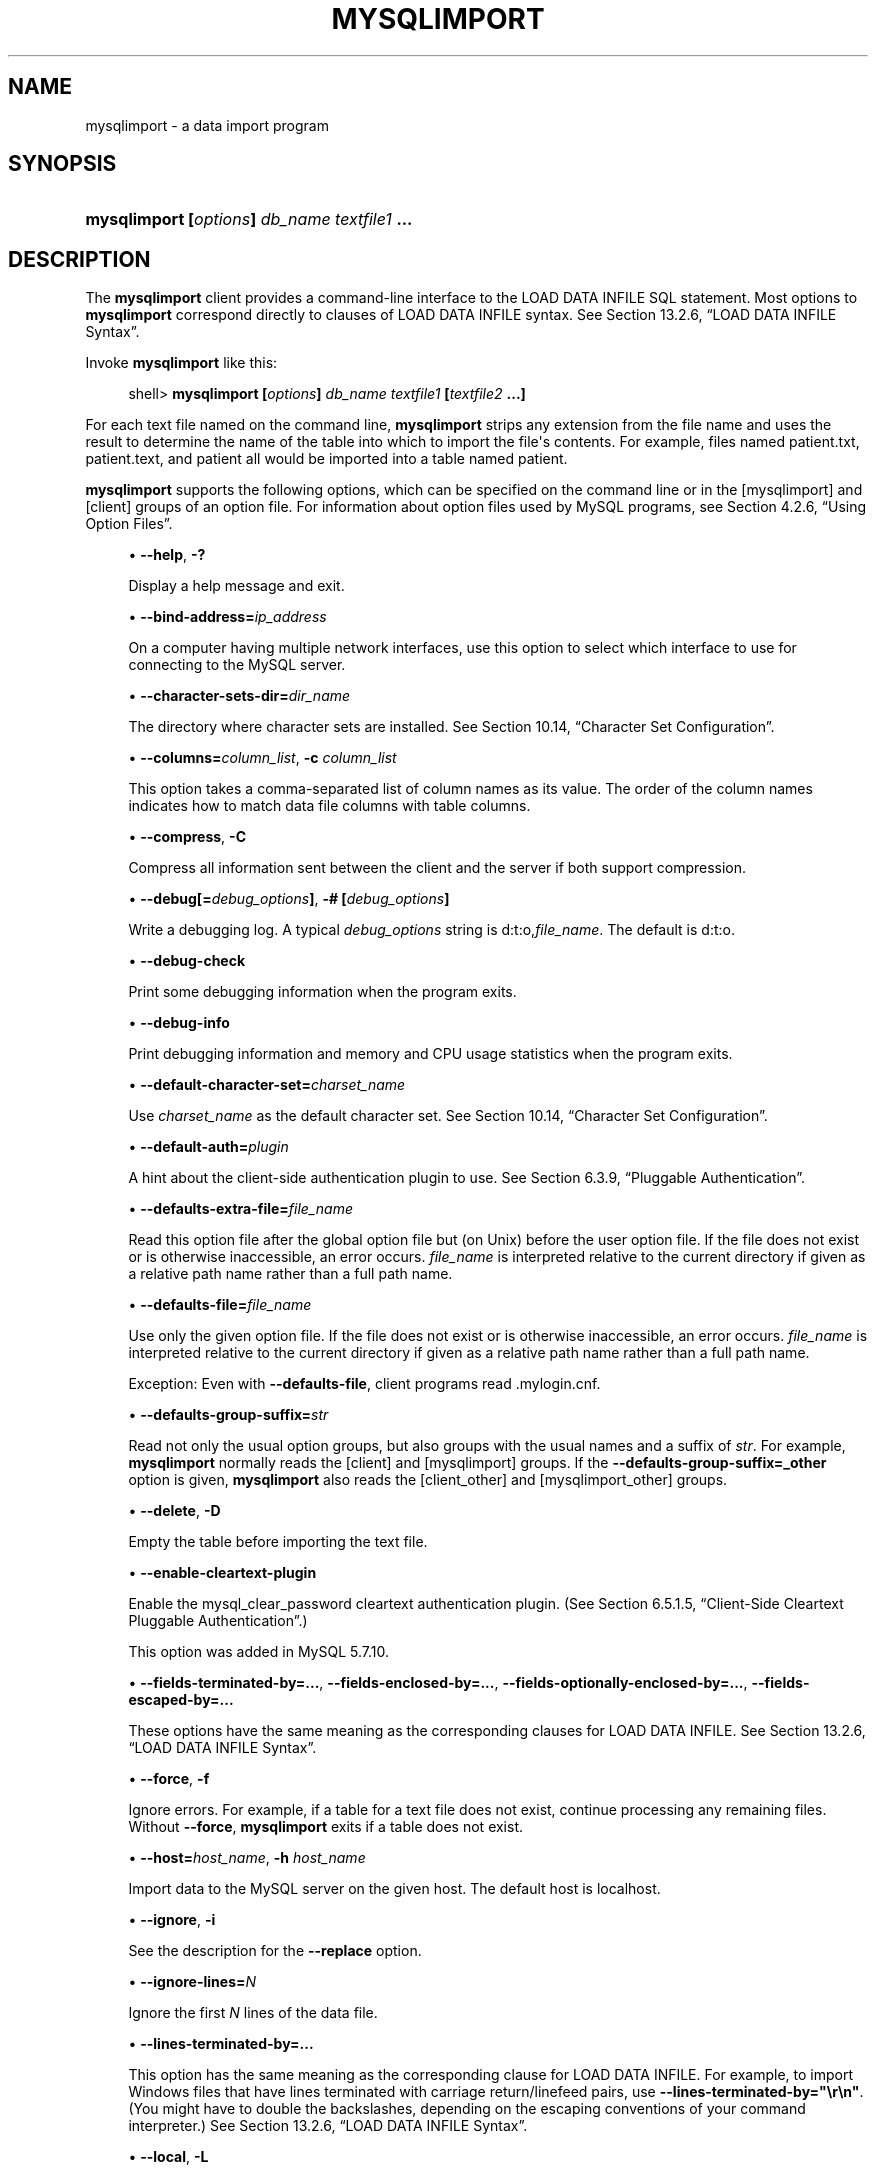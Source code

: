 '\" t
.\"     Title: \fBmysqlimport\fR
.\"    Author: [FIXME: author] [see http://docbook.sf.net/el/author]
.\" Generator: DocBook XSL Stylesheets v1.79.1 <http://docbook.sf.net/>
.\"      Date: 03/03/2018
.\"    Manual: MySQL Database System
.\"    Source: MySQL 5.7
.\"  Language: English
.\"
.TH "\FBMYSQLIMPORT\FR" "1" "03/03/2018" "MySQL 5\&.7" "MySQL Database System"
.\" -----------------------------------------------------------------
.\" * Define some portability stuff
.\" -----------------------------------------------------------------
.\" ~~~~~~~~~~~~~~~~~~~~~~~~~~~~~~~~~~~~~~~~~~~~~~~~~~~~~~~~~~~~~~~~~
.\" http://bugs.debian.org/507673
.\" http://lists.gnu.org/archive/html/groff/2009-02/msg00013.html
.\" ~~~~~~~~~~~~~~~~~~~~~~~~~~~~~~~~~~~~~~~~~~~~~~~~~~~~~~~~~~~~~~~~~
.ie \n(.g .ds Aq \(aq
.el       .ds Aq '
.\" -----------------------------------------------------------------
.\" * set default formatting
.\" -----------------------------------------------------------------
.\" disable hyphenation
.nh
.\" disable justification (adjust text to left margin only)
.ad l
.\" -----------------------------------------------------------------
.\" * MAIN CONTENT STARTS HERE *
.\" -----------------------------------------------------------------
.SH "NAME"
mysqlimport \- a data import program
.SH "SYNOPSIS"
.HP \w'\fBmysqlimport\ [\fR\fB\fIoptions\fR\fR\fB]\ \fR\fB\fIdb_name\fR\fR\fB\ \fR\fB\fItextfile1\fR\fR\fB\ \&.\&.\&.\fR\ 'u
\fBmysqlimport [\fR\fB\fIoptions\fR\fR\fB] \fR\fB\fIdb_name\fR\fR\fB \fR\fB\fItextfile1\fR\fR\fB \&.\&.\&.\fR
.SH "DESCRIPTION"
.PP
The
\fBmysqlimport\fR
client provides a command\-line interface to the
LOAD DATA INFILE
SQL statement\&. Most options to
\fBmysqlimport\fR
correspond directly to clauses of
LOAD DATA INFILE
syntax\&. See
Section\ \&13.2.6, \(lqLOAD DATA INFILE Syntax\(rq\&.
.PP
Invoke
\fBmysqlimport\fR
like this:
.sp
.if n \{\
.RS 4
.\}
.nf
shell> \fBmysqlimport [\fR\fB\fIoptions\fR\fR\fB] \fR\fB\fIdb_name\fR\fR\fB \fR\fB\fItextfile1\fR\fR\fB [\fR\fB\fItextfile2\fR\fR\fB \&.\&.\&.]\fR
.fi
.if n \{\
.RE
.\}
.PP
For each text file named on the command line,
\fBmysqlimport\fR
strips any extension from the file name and uses the result to determine the name of the table into which to import the file\*(Aqs contents\&. For example, files named
patient\&.txt,
patient\&.text, and
patient
all would be imported into a table named
patient\&.
.PP
\fBmysqlimport\fR
supports the following options, which can be specified on the command line or in the
[mysqlimport]
and
[client]
groups of an option file\&. For information about option files used by MySQL programs, see
Section\ \&4.2.6, \(lqUsing Option Files\(rq\&.
.sp
.RS 4
.ie n \{\
\h'-04'\(bu\h'+03'\c
.\}
.el \{\
.sp -1
.IP \(bu 2.3
.\}
\fB\-\-help\fR,
\fB\-?\fR
.sp
Display a help message and exit\&.
.RE
.sp
.RS 4
.ie n \{\
\h'-04'\(bu\h'+03'\c
.\}
.el \{\
.sp -1
.IP \(bu 2.3
.\}
\fB\-\-bind\-address=\fR\fB\fIip_address\fR\fR
.sp
On a computer having multiple network interfaces, use this option to select which interface to use for connecting to the MySQL server\&.
.RE
.sp
.RS 4
.ie n \{\
\h'-04'\(bu\h'+03'\c
.\}
.el \{\
.sp -1
.IP \(bu 2.3
.\}
\fB\-\-character\-sets\-dir=\fR\fB\fIdir_name\fR\fR
.sp
The directory where character sets are installed\&. See
Section\ \&10.14, \(lqCharacter Set Configuration\(rq\&.
.RE
.sp
.RS 4
.ie n \{\
\h'-04'\(bu\h'+03'\c
.\}
.el \{\
.sp -1
.IP \(bu 2.3
.\}
\fB\-\-columns=\fR\fB\fIcolumn_list\fR\fR,
\fB\-c \fR\fB\fIcolumn_list\fR\fR
.sp
This option takes a comma\-separated list of column names as its value\&. The order of the column names indicates how to match data file columns with table columns\&.
.RE
.sp
.RS 4
.ie n \{\
\h'-04'\(bu\h'+03'\c
.\}
.el \{\
.sp -1
.IP \(bu 2.3
.\}
\fB\-\-compress\fR,
\fB\-C\fR
.sp
Compress all information sent between the client and the server if both support compression\&.
.RE
.sp
.RS 4
.ie n \{\
\h'-04'\(bu\h'+03'\c
.\}
.el \{\
.sp -1
.IP \(bu 2.3
.\}
\fB\-\-debug[=\fR\fB\fIdebug_options\fR\fR\fB]\fR,
\fB\-# [\fR\fB\fIdebug_options\fR\fR\fB]\fR
.sp
Write a debugging log\&. A typical
\fIdebug_options\fR
string is
d:t:o,\fIfile_name\fR\&. The default is
d:t:o\&.
.RE
.sp
.RS 4
.ie n \{\
\h'-04'\(bu\h'+03'\c
.\}
.el \{\
.sp -1
.IP \(bu 2.3
.\}
\fB\-\-debug\-check\fR
.sp
Print some debugging information when the program exits\&.
.RE
.sp
.RS 4
.ie n \{\
\h'-04'\(bu\h'+03'\c
.\}
.el \{\
.sp -1
.IP \(bu 2.3
.\}
\fB\-\-debug\-info\fR
.sp
Print debugging information and memory and CPU usage statistics when the program exits\&.
.RE
.sp
.RS 4
.ie n \{\
\h'-04'\(bu\h'+03'\c
.\}
.el \{\
.sp -1
.IP \(bu 2.3
.\}
\fB\-\-default\-character\-set=\fR\fB\fIcharset_name\fR\fR
.sp
Use
\fIcharset_name\fR
as the default character set\&. See
Section\ \&10.14, \(lqCharacter Set Configuration\(rq\&.
.RE
.sp
.RS 4
.ie n \{\
\h'-04'\(bu\h'+03'\c
.\}
.el \{\
.sp -1
.IP \(bu 2.3
.\}
\fB\-\-default\-auth=\fR\fB\fIplugin\fR\fR
.sp
A hint about the client\-side authentication plugin to use\&. See
Section\ \&6.3.9, \(lqPluggable Authentication\(rq\&.
.RE
.sp
.RS 4
.ie n \{\
\h'-04'\(bu\h'+03'\c
.\}
.el \{\
.sp -1
.IP \(bu 2.3
.\}
\fB\-\-defaults\-extra\-file=\fR\fB\fIfile_name\fR\fR
.sp
Read this option file after the global option file but (on Unix) before the user option file\&. If the file does not exist or is otherwise inaccessible, an error occurs\&.
\fIfile_name\fR
is interpreted relative to the current directory if given as a relative path name rather than a full path name\&.
.RE
.sp
.RS 4
.ie n \{\
\h'-04'\(bu\h'+03'\c
.\}
.el \{\
.sp -1
.IP \(bu 2.3
.\}
\fB\-\-defaults\-file=\fR\fB\fIfile_name\fR\fR
.sp
Use only the given option file\&. If the file does not exist or is otherwise inaccessible, an error occurs\&.
\fIfile_name\fR
is interpreted relative to the current directory if given as a relative path name rather than a full path name\&.
.sp
Exception: Even with
\fB\-\-defaults\-file\fR, client programs read
\&.mylogin\&.cnf\&.
.RE
.sp
.RS 4
.ie n \{\
\h'-04'\(bu\h'+03'\c
.\}
.el \{\
.sp -1
.IP \(bu 2.3
.\}
\fB\-\-defaults\-group\-suffix=\fR\fB\fIstr\fR\fR
.sp
Read not only the usual option groups, but also groups with the usual names and a suffix of
\fIstr\fR\&. For example,
\fBmysqlimport\fR
normally reads the
[client]
and
[mysqlimport]
groups\&. If the
\fB\-\-defaults\-group\-suffix=_other\fR
option is given,
\fBmysqlimport\fR
also reads the
[client_other]
and
[mysqlimport_other]
groups\&.
.RE
.sp
.RS 4
.ie n \{\
\h'-04'\(bu\h'+03'\c
.\}
.el \{\
.sp -1
.IP \(bu 2.3
.\}
\fB\-\-delete\fR,
\fB\-D\fR
.sp
Empty the table before importing the text file\&.
.RE
.sp
.RS 4
.ie n \{\
\h'-04'\(bu\h'+03'\c
.\}
.el \{\
.sp -1
.IP \(bu 2.3
.\}
\fB\-\-enable\-cleartext\-plugin\fR
.sp
Enable the
mysql_clear_password
cleartext authentication plugin\&. (See
Section\ \&6.5.1.5, \(lqClient-Side Cleartext Pluggable Authentication\(rq\&.)
.sp
This option was added in MySQL 5\&.7\&.10\&.
.RE
.sp
.RS 4
.ie n \{\
\h'-04'\(bu\h'+03'\c
.\}
.el \{\
.sp -1
.IP \(bu 2.3
.\}
\fB\-\-fields\-terminated\-by=\&.\&.\&.\fR,
\fB\-\-fields\-enclosed\-by=\&.\&.\&.\fR,
\fB\-\-fields\-optionally\-enclosed\-by=\&.\&.\&.\fR,
\fB\-\-fields\-escaped\-by=\&.\&.\&.\fR
.sp
These options have the same meaning as the corresponding clauses for
LOAD DATA INFILE\&. See
Section\ \&13.2.6, \(lqLOAD DATA INFILE Syntax\(rq\&.
.RE
.sp
.RS 4
.ie n \{\
\h'-04'\(bu\h'+03'\c
.\}
.el \{\
.sp -1
.IP \(bu 2.3
.\}
\fB\-\-force\fR,
\fB\-f\fR
.sp
Ignore errors\&. For example, if a table for a text file does not exist, continue processing any remaining files\&. Without
\fB\-\-force\fR,
\fBmysqlimport\fR
exits if a table does not exist\&.
.RE
.sp
.RS 4
.ie n \{\
\h'-04'\(bu\h'+03'\c
.\}
.el \{\
.sp -1
.IP \(bu 2.3
.\}
\fB\-\-host=\fR\fB\fIhost_name\fR\fR,
\fB\-h \fR\fB\fIhost_name\fR\fR
.sp
Import data to the MySQL server on the given host\&. The default host is
localhost\&.
.RE
.sp
.RS 4
.ie n \{\
\h'-04'\(bu\h'+03'\c
.\}
.el \{\
.sp -1
.IP \(bu 2.3
.\}
\fB\-\-ignore\fR,
\fB\-i\fR
.sp
See the description for the
\fB\-\-replace\fR
option\&.
.RE
.sp
.RS 4
.ie n \{\
\h'-04'\(bu\h'+03'\c
.\}
.el \{\
.sp -1
.IP \(bu 2.3
.\}
\fB\-\-ignore\-lines=\fR\fB\fIN\fR\fR
.sp
Ignore the first
\fIN\fR
lines of the data file\&.
.RE
.sp
.RS 4
.ie n \{\
\h'-04'\(bu\h'+03'\c
.\}
.el \{\
.sp -1
.IP \(bu 2.3
.\}
\fB\-\-lines\-terminated\-by=\&.\&.\&.\fR
.sp
This option has the same meaning as the corresponding clause for
LOAD DATA INFILE\&. For example, to import Windows files that have lines terminated with carriage return/linefeed pairs, use
\fB\-\-lines\-terminated\-by="\er\en"\fR\&. (You might have to double the backslashes, depending on the escaping conventions of your command interpreter\&.) See
Section\ \&13.2.6, \(lqLOAD DATA INFILE Syntax\(rq\&.
.RE
.sp
.RS 4
.ie n \{\
\h'-04'\(bu\h'+03'\c
.\}
.el \{\
.sp -1
.IP \(bu 2.3
.\}
\fB\-\-local\fR,
\fB\-L\fR
.sp
By default, files are read by the server on the server host\&. With this option,
\fBmysqlimport\fR
reads input files locally on the client host\&. Enabling local data loading also requires that the server permits it; see
Section\ \&6.1.6, \(lqSecurity Issues with LOAD DATA LOCAL\(rq
.RE
.sp
.RS 4
.ie n \{\
\h'-04'\(bu\h'+03'\c
.\}
.el \{\
.sp -1
.IP \(bu 2.3
.\}
\fB\-\-lock\-tables\fR,
\fB\-l\fR
.sp
Lock
\fIall\fR
tables for writing before processing any text files\&. This ensures that all tables are synchronized on the server\&.
.RE
.sp
.RS 4
.ie n \{\
\h'-04'\(bu\h'+03'\c
.\}
.el \{\
.sp -1
.IP \(bu 2.3
.\}
\fB\-\-login\-path=\fR\fB\fIname\fR\fR
.sp
Read options from the named login path in the
\&.mylogin\&.cnf
login path file\&. A
\(lqlogin path\(rq
is an option group containing options that specify which MySQL server to connect to and which account to authenticate as\&. To create or modify a login path file, use the
\fBmysql_config_editor\fR
utility\&. See
\fBmysql_config_editor\fR(1)\&.
.RE
.sp
.RS 4
.ie n \{\
\h'-04'\(bu\h'+03'\c
.\}
.el \{\
.sp -1
.IP \(bu 2.3
.\}
\fB\-\-low\-priority\fR
.sp
Use
LOW_PRIORITY
when loading the table\&. This affects only storage engines that use only table\-level locking (such as
MyISAM,
MEMORY, and
MERGE)\&.
.RE
.sp
.RS 4
.ie n \{\
\h'-04'\(bu\h'+03'\c
.\}
.el \{\
.sp -1
.IP \(bu 2.3
.\}
\fB\-\-no\-defaults\fR
.sp
Do not read any option files\&. If program startup fails due to reading unknown options from an option file,
\fB\-\-no\-defaults\fR
can be used to prevent them from being read\&.
.sp
The exception is that the
\&.mylogin\&.cnf
file, if it exists, is read in all cases\&. This permits passwords to be specified in a safer way than on the command line even when
\fB\-\-no\-defaults\fR
is used\&. (\&.mylogin\&.cnf
is created by the
\fBmysql_config_editor\fR
utility\&. See
\fBmysql_config_editor\fR(1)\&.)
.RE
.sp
.RS 4
.ie n \{\
\h'-04'\(bu\h'+03'\c
.\}
.el \{\
.sp -1
.IP \(bu 2.3
.\}
\fB\-\-password[=\fR\fB\fIpassword\fR\fR\fB]\fR,
\fB\-p[\fR\fB\fIpassword\fR\fR\fB]\fR
.sp
The password to use when connecting to the server\&. If you use the short option form (\fB\-p\fR), you
\fIcannot\fR
have a space between the option and the password\&. If you omit the
\fIpassword\fR
value following the
\fB\-\-password\fR
or
\fB\-p\fR
option on the command line,
\fBmysqlimport\fR
prompts for one\&.
.sp
Specifying a password on the command line should be considered insecure\&. See
Section\ \&6.1.2.1, \(lqEnd-User Guidelines for Password Security\(rq\&. You can use an option file to avoid giving the password on the command line\&.
.RE
.sp
.RS 4
.ie n \{\
\h'-04'\(bu\h'+03'\c
.\}
.el \{\
.sp -1
.IP \(bu 2.3
.\}
\fB\-\-pipe\fR,
\fB\-W\fR
.sp
On Windows, connect to the server using a named pipe\&. This option applies only if the server supports named\-pipe connections\&.
.RE
.sp
.RS 4
.ie n \{\
\h'-04'\(bu\h'+03'\c
.\}
.el \{\
.sp -1
.IP \(bu 2.3
.\}
\fB\-\-plugin\-dir=\fR\fB\fIdir_name\fR\fR
.sp
The directory in which to look for plugins\&. Specify this option if the
\fB\-\-default\-auth\fR
option is used to specify an authentication plugin but
\fBmysqlimport\fR
does not find it\&. See
Section\ \&6.3.9, \(lqPluggable Authentication\(rq\&.
.RE
.sp
.RS 4
.ie n \{\
\h'-04'\(bu\h'+03'\c
.\}
.el \{\
.sp -1
.IP \(bu 2.3
.\}
\fB\-\-port=\fR\fB\fIport_num\fR\fR,
\fB\-P \fR\fB\fIport_num\fR\fR
.sp
The TCP/IP port number to use for the connection\&.
.RE
.sp
.RS 4
.ie n \{\
\h'-04'\(bu\h'+03'\c
.\}
.el \{\
.sp -1
.IP \(bu 2.3
.\}
\fB\-\-print\-defaults\fR
.sp
Print the program name and all options that it gets from option files\&.
.RE
.sp
.RS 4
.ie n \{\
\h'-04'\(bu\h'+03'\c
.\}
.el \{\
.sp -1
.IP \(bu 2.3
.\}
\fB\-\-protocol={TCP|SOCKET|PIPE|MEMORY}\fR
.sp
The connection protocol to use for connecting to the server\&. It is useful when the other connection parameters normally would cause a protocol to be used other than the one you want\&. For details on the permissible values, see
Section\ \&4.2.2, \(lqConnecting to the MySQL Server\(rq\&.
.RE
.sp
.RS 4
.ie n \{\
\h'-04'\(bu\h'+03'\c
.\}
.el \{\
.sp -1
.IP \(bu 2.3
.\}
\fB\-\-replace\fR,
\fB\-r\fR
.sp
The
\fB\-\-replace\fR
and
\fB\-\-ignore\fR
options control handling of input rows that duplicate existing rows on unique key values\&. If you specify
\fB\-\-replace\fR, new rows replace existing rows that have the same unique key value\&. If you specify
\fB\-\-ignore\fR, input rows that duplicate an existing row on a unique key value are skipped\&. If you do not specify either option, an error occurs when a duplicate key value is found, and the rest of the text file is ignored\&.
.RE
.sp
.RS 4
.ie n \{\
\h'-04'\(bu\h'+03'\c
.\}
.el \{\
.sp -1
.IP \(bu 2.3
.\}
\fB\-\-secure\-auth\fR
.sp
Do not send passwords to the server in old (pre\-4\&.1) format\&. This prevents connections except for servers that use the newer password format\&. This option was added in MySQL 5\&.7\&.4\&.
.sp
As of MySQL 5\&.7\&.5, this option is deprecated and will be removed in a future MySQL release\&. It is always enabled and attempting to disable it (\fB\-\-skip\-secure\-auth\fR,
\fB\-\-secure\-auth=0\fR) produces an error\&. Before MySQL 5\&.7\&.5, this option is enabled by default but can be disabled\&.
.if n \{\
.sp
.\}
.RS 4
.it 1 an-trap
.nr an-no-space-flag 1
.nr an-break-flag 1
.br
.ps +1
\fBNote\fR
.ps -1
.br
Passwords that use the pre\-4\&.1 hashing method are less secure than passwords that use the native password hashing method and should be avoided\&. Pre\-4\&.1 passwords are deprecated and support for them was removed in MySQL 5\&.7\&.5\&. For account upgrade instructions, see
Section\ \&6.5.1.3, \(lqMigrating Away from Pre-4.1 Password Hashing and the mysql_old_password Plugin\(rq\&.
.sp .5v
.RE
.RE
.sp
.RS 4
.ie n \{\
\h'-04'\(bu\h'+03'\c
.\}
.el \{\
.sp -1
.IP \(bu 2.3
.\}
\fB\-\-shared\-memory\-base\-name=\fR\fB\fIname\fR\fR
.sp
On Windows, the shared\-memory name to use, for connections made using shared memory to a local server\&. The default value is
MYSQL\&. The shared\-memory name is case\-sensitive\&.
.sp
The server must be started with the
\fB\-\-shared\-memory\fR
option to enable shared\-memory connections\&.
.RE
.sp
.RS 4
.ie n \{\
\h'-04'\(bu\h'+03'\c
.\}
.el \{\
.sp -1
.IP \(bu 2.3
.\}
\fB\-\-silent\fR,
\fB\-s\fR
.sp
Silent mode\&. Produce output only when errors occur\&.
.RE
.sp
.RS 4
.ie n \{\
\h'-04'\(bu\h'+03'\c
.\}
.el \{\
.sp -1
.IP \(bu 2.3
.\}
\fB\-\-socket=\fR\fB\fIpath\fR\fR,
\fB\-S \fR\fB\fIpath\fR\fR
.sp
For connections to
localhost, the Unix socket file to use, or, on Windows, the name of the named pipe to use\&.
.RE
.sp
.RS 4
.ie n \{\
\h'-04'\(bu\h'+03'\c
.\}
.el \{\
.sp -1
.IP \(bu 2.3
.\}
\fB\-\-ssl*\fR
.sp
Options that begin with
\fB\-\-ssl\fR
specify whether to connect to the server using SSL and indicate where to find SSL keys and certificates\&. See
Section\ \&6.4.2, \(lqCommand Options for Encrypted Connections\(rq\&.
.RE
.sp
.RS 4
.ie n \{\
\h'-04'\(bu\h'+03'\c
.\}
.el \{\
.sp -1
.IP \(bu 2.3
.\}
\fB\-\-tls\-version=\fR\fB\fIprotocol_list\fR\fR
.sp
The protocols permitted by the client for encrypted connections\&. The value is a comma\-separated list containing one or more protocol names\&. The protocols that can be named for this option depend on the SSL library used to compile MySQL\&. For details, see
Section\ \&6.4.6, \(lqEncrypted Connection Protocols and Ciphers\(rq\&.
.sp
This option was added in MySQL 5\&.7\&.10\&.
.RE
.sp
.RS 4
.ie n \{\
\h'-04'\(bu\h'+03'\c
.\}
.el \{\
.sp -1
.IP \(bu 2.3
.\}
\fB\-\-user=\fR\fB\fIuser_name\fR\fR,
\fB\-u \fR\fB\fIuser_name\fR\fR
.sp
The MySQL user name to use when connecting to the server\&.
.RE
.sp
.RS 4
.ie n \{\
\h'-04'\(bu\h'+03'\c
.\}
.el \{\
.sp -1
.IP \(bu 2.3
.\}
\fB\-\-use\-threads=\fR\fB\fIN\fR\fR
.sp
Load files in parallel using
\fIN\fR
threads\&.
.RE
.sp
.RS 4
.ie n \{\
\h'-04'\(bu\h'+03'\c
.\}
.el \{\
.sp -1
.IP \(bu 2.3
.\}
\fB\-\-verbose\fR,
\fB\-v\fR
.sp
Verbose mode\&. Print more information about what the program does\&.
.RE
.sp
.RS 4
.ie n \{\
\h'-04'\(bu\h'+03'\c
.\}
.el \{\
.sp -1
.IP \(bu 2.3
.\}
\fB\-\-version\fR,
\fB\-V\fR
.sp
Display version information and exit\&.
.RE
.PP
Here is a sample session that demonstrates use of
\fBmysqlimport\fR:
.sp
.if n \{\
.RS 4
.\}
.nf
shell> \fBmysql \-e \*(AqCREATE TABLE imptest(id INT, n VARCHAR(30))\*(Aq test\fR
shell> \fBed\fR
a
100     Max Sydow
101     Count Dracula
\&.
w imptest\&.txt
32
q
shell> \fBod \-c imptest\&.txt\fR
0000000   1   0   0  \et   M   a   x       S   y   d   o   w  \en   1   0
0000020   1  \et   C   o   u   n   t       D   r   a   c   u   l   a  \en
0000040
shell> \fBmysqlimport \-\-local test imptest\&.txt\fR
test\&.imptest: Records: 2  Deleted: 0  Skipped: 0  Warnings: 0
shell> \fBmysql \-e \*(AqSELECT * FROM imptest\*(Aq test\fR
+\-\-\-\-\-\-+\-\-\-\-\-\-\-\-\-\-\-\-\-\-\-+
| id   | n             |
+\-\-\-\-\-\-+\-\-\-\-\-\-\-\-\-\-\-\-\-\-\-+
|  100 | Max Sydow     |
|  101 | Count Dracula |
+\-\-\-\-\-\-+\-\-\-\-\-\-\-\-\-\-\-\-\-\-\-+
.fi
.if n \{\
.RE
.\}
.SH "COPYRIGHT"
.br
.PP
Copyright \(co 1997, 2018, Oracle and/or its affiliates. All rights reserved.
.PP
This documentation is free software; you can redistribute it and/or modify it only under the terms of the GNU General Public License as published by the Free Software Foundation; version 2 of the License.
.PP
This documentation is distributed in the hope that it will be useful, but WITHOUT ANY WARRANTY; without even the implied warranty of MERCHANTABILITY or FITNESS FOR A PARTICULAR PURPOSE. See the GNU General Public License for more details.
.PP
You should have received a copy of the GNU General Public License along with the program; if not, write to the Free Software Foundation, Inc., 51 Franklin Street, Fifth Floor, Boston, MA 02110-1301 USA or see http://www.gnu.org/licenses/.
.sp
.SH "SEE ALSO"
For more information, please refer to the MySQL Reference Manual,
which may already be installed locally and which is also available
online at http://dev.mysql.com/doc/.
.SH AUTHOR
Oracle Corporation (http://dev.mysql.com/).
